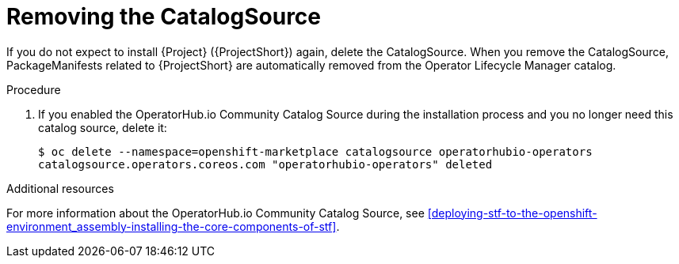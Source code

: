 // Module included in the following assemblies:
//
// <List assemblies here, each on a new line>

// This module can be included from assemblies using the following include statement:
// include::<path>/proc_removing-the-catalogsource.adoc[leveloffset=+1]

// The file name and the ID are based on the module title. For example:
// * file name: proc_doing-procedure-a.adoc
// * ID: [id='proc_doing-procedure-a_{context}']
// * Title: = Doing procedure A
//
// The ID is used as an anchor for linking to the module. Avoid changing
// it after the module has been published to ensure existing links are not
// broken.
//
// The `context` attribute enables module reuse. Every module's ID includes
// {context}, which ensures that the module has a unique ID even if it is
// reused multiple times in a guide.
//
// Start the title with a verb, such as Creating or Create. See also
// _Wording of headings_ in _The IBM Style Guide_.

[id="removing-the-catalogsource_{context}"]
= Removing the CatalogSource

[role="_abstract"]
If you do not expect to install {Project} ({ProjectShort}) again, delete the CatalogSource. When you remove the CatalogSource, PackageManifests related to {ProjectShort} are automatically removed from the Operator Lifecycle Manager catalog.

.Procedure

ifeval::["{build}" == "upstream"]
. Delete the CatalogSource:
+
[source,bash]
----
$ oc delete --namespace=openshift-marketplace catalogsource infrawatch-operators
catalogsource.operators.coreos.com "infrawatch-operators" deleted
----

. Verify that the {ProjectShort} PackageManifests are removed from the platform. If successful, the following command returns no result:
+
[source,bash]
----
$ oc get packagemanifests | grep InfraWatch
----
endif::[]

. If you enabled the OperatorHub.io Community Catalog Source during the installation process and you no longer need this catalog source, delete it:
+
[source,bash]
----
$ oc delete --namespace=openshift-marketplace catalogsource operatorhubio-operators
catalogsource.operators.coreos.com "operatorhubio-operators" deleted
----

.Additional resources
For more information about the OperatorHub.io Community Catalog Source, see xref:deploying-stf-to-the-openshift-environment_assembly-installing-the-core-components-of-stf[].

